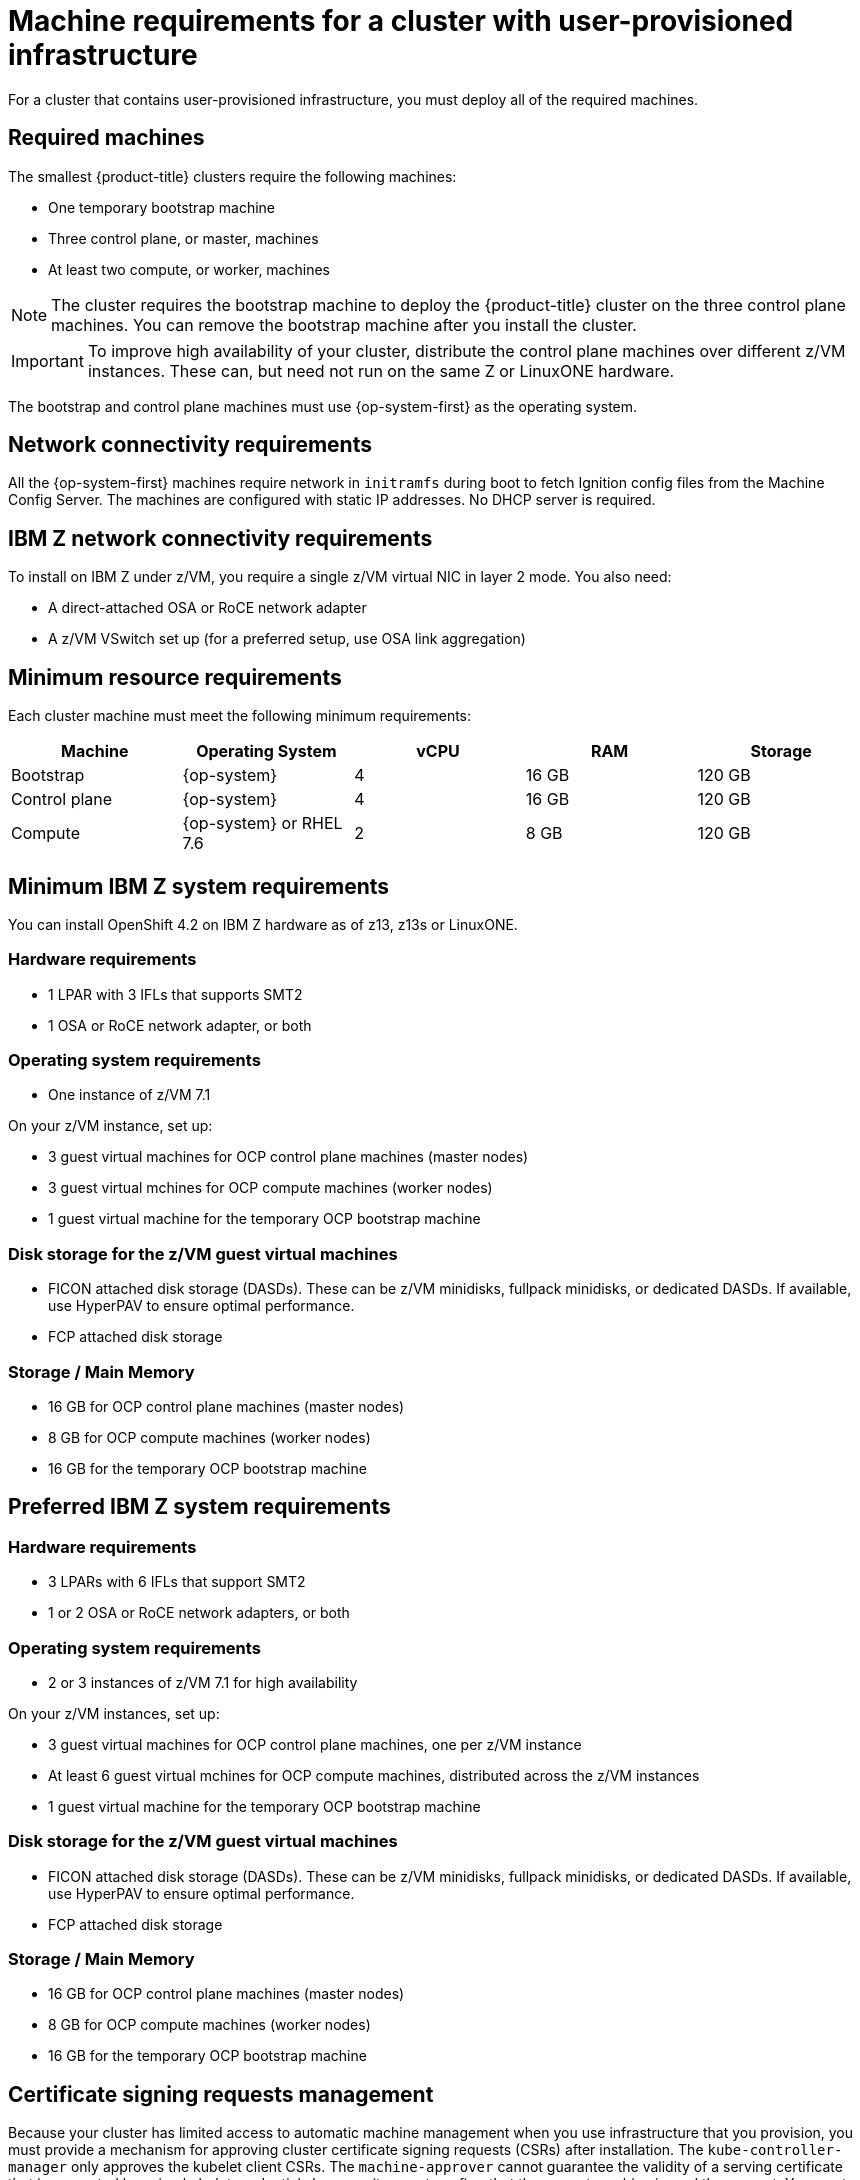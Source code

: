 // Module included in the following assemblies:
//
// * installing/installing_bare_metal/installing-bare-metal.adoc
// * installing/installing_restricted_networks/installing-restricted-networks-bare-metal.adoc
// * installing/installing_restricted_networks/installing-restricted-networks-vsphere.adoc
// * installing/installing_vsphere/installing-vsphere.adoc

[id="installation-requirements-user-infra_{context}"]
= Machine requirements for a cluster with user-provisioned infrastructure

For a cluster that contains user-provisioned infrastructure, you must deploy all
of the required machines.

[id="machine-requirements_{context}"]
== Required machines

The smallest {product-title} clusters require the following machines:

* One temporary bootstrap machine

* Three control plane, or master, machines

* At least two compute, or worker, machines

[NOTE]
====
The cluster requires the bootstrap machine to deploy the {product-title} cluster
on the three control plane machines. You can remove the bootstrap machine after
you install the cluster.
====

[IMPORTANT]
====
To improve high availability of your cluster, distribute the control plane machines over different z/VM instances. These can, but need not run on the same Z or LinuxONE hardware.
====

The bootstrap and control plane machines must use {op-system-first} as the
operating system.

[id="network-connectivity_{context}"]
== Network connectivity requirements

All the {op-system-first} machines require network in `initramfs` during boot
to fetch Ignition config files from the Machine Config Server. The machines are configured with static IP
addresses. No DHCP server is required.

== IBM Z network connectivity requirements

To install on IBM Z under z/VM, you require a single z/VM virtual NIC in layer 2 mode. You also need:

*   A direct-attached OSA or RoCE network adapter
*   A z/VM VSwitch set up (for a preferred setup, use OSA link aggregation)

[id="minimum-resource-requirements_{context}"]
== Minimum resource requirements

Each cluster machine must meet the following minimum requirements:

[cols="2,2,2,2,2",options="header"]
|===

|Machine
|Operating System
|vCPU
|RAM
|Storage

|Bootstrap
|{op-system}
|4
|16 GB
|120 GB

|Control plane
|{op-system}
|4
|16 GB
|120 GB

|Compute
|{op-system} or RHEL 7.6
|2
|8 GB
|120 GB

|===

== Minimum IBM Z system requirements

You can install OpenShift 4.2 on IBM Z hardware as of z13, z13s or LinuxONE.

=== Hardware requirements
*     1 LPAR with 3 IFLs that supports SMT2
*     1 OSA or RoCE network adapter, or both

=== Operating system requirements

*     One instance of z/VM 7.1

On your z/VM instance, set up:

* 3 guest virtual machines for OCP control plane machines (master nodes)
* 3 guest virtual mchines  for OCP compute machines (worker nodes)
* 1 guest virtual machine for the temporary OCP bootstrap machine

=== Disk storage for the z/VM guest virtual machines 

*     FICON attached disk storage (DASDs). These can be z/VM minidisks, fullpack minidisks, or dedicated DASDs. If available, use HyperPAV to ensure optimal performance.
*     FCP attached disk storage

=== Storage / Main Memory

*   16 GB for OCP control plane machines (master nodes)
*   8 GB for OCP compute machines (worker nodes)
*   16 GB for the temporary OCP bootstrap machine

== Preferred IBM Z system requirements

=== Hardware requirements
*     3 LPARs with 6 IFLs that support SMT2
*     1 or 2 OSA or RoCE network adapters, or both

=== Operating system requirements

*   2 or 3 instances of z/VM 7.1 for high availability

On your z/VM instances, set up:

*   3 guest virtual machines for OCP control plane machines, one per z/VM instance
*   At least 6 guest virtual mchines for OCP compute machines, distributed across the z/VM instances
*   1 guest virtual machine for the temporary OCP bootstrap machine

=== Disk storage for the z/VM guest virtual machines 

*   FICON attached disk storage (DASDs). These can be z/VM minidisks, fullpack minidisks, or dedicated DASDs. If available, use HyperPAV to ensure optimal performance.
*   FCP attached disk storage

=== Storage / Main Memory

*   16 GB for OCP control plane machines (master nodes)
*   8 GB for OCP compute machines (worker nodes)
*   16 GB for the temporary OCP bootstrap machine


[id="csr_management_{context}"]
== Certificate signing requests management

Because your cluster has limited access to automatic machine management when you
use infrastructure that you provision, you must provide a mechanism for approving
cluster certificate signing requests (CSRs) after installation. The
`kube-controller-manager` only approves the kubelet client CSRs. The
`machine-approver` cannot guarantee the validity of a serving certificate
that is requested by using kubelet credentials because it cannot confirm that
the correct machine issued the request. You must determine and implement a
method of verifying the validity of the kubelet serving certificate requests
and approving them.
